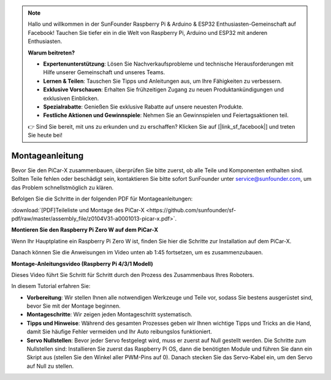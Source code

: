 .. note::

    Hallo und willkommen in der SunFounder Raspberry Pi & Arduino & ESP32 Enthusiasten-Gemeinschaft auf Facebook! Tauchen Sie tiefer ein in die Welt von Raspberry Pi, Arduino und ESP32 mit anderen Enthusiasten.

    **Warum beitreten?**

    - **Expertenunterstützung**: Lösen Sie Nachverkaufsprobleme und technische Herausforderungen mit Hilfe unserer Gemeinschaft und unseres Teams.
    - **Lernen & Teilen**: Tauschen Sie Tipps und Anleitungen aus, um Ihre Fähigkeiten zu verbessern.
    - **Exklusive Vorschauen**: Erhalten Sie frühzeitigen Zugang zu neuen Produktankündigungen und exklusiven Einblicken.
    - **Spezialrabatte**: Genießen Sie exklusive Rabatte auf unsere neuesten Produkte.
    - **Festliche Aktionen und Gewinnspiele**: Nehmen Sie an Gewinnspielen und Feiertagsaktionen teil.

    👉 Sind Sie bereit, mit uns zu erkunden und zu erschaffen? Klicken Sie auf [|link_sf_facebook|] und treten Sie heute bei!

.. _assembly_instructions:

Montageanleitung
==========================================

Bevor Sie den PiCar-X zusammenbauen, überprüfen Sie bitte zuerst, ob alle Teile und Komponenten enthalten sind. Sollten Teile fehlen oder beschädigt sein, kontaktieren Sie bitte sofort SunFounder unter service@sunfounder.com, um das Problem schnellstmöglich zu klären.

Befolgen Sie die Schritte in der folgenden PDF für Montageanleitungen:

:download:`[PDF]Teileliste und Montage des PiCar-X <https://github.com/sunfounder/sf-pdf/raw/master/assembly_file/z0104V31-a0001013-picar-x.pdf>`.

**Montieren Sie den Raspberry Pi Zero W auf dem PiCar-X**

Wenn Ihr Hauptplatine ein Raspberry Pi Zero W ist, finden Sie hier die Schritte zur Installation auf dem PiCar-X.

.. raw:: html

    <iframe width="700" height="500" src="https://www.youtube.com/embed/DcobAsvRrV0?si=MYyOGj34gki3RurW" title="YouTube video player" frameborder="0" allow="accelerometer; autoplay; clipboard-write; encrypted-media; gyroscope; picture-in-picture; web-share" allowfullscreen></iframe>

Danach können Sie die Anweisungen im Video unten ab 1:45 fortsetzen, um es zusammenzubauen.

**Montage-Anleitungsvideo (Raspberry Pi 4/3/1 Modell)**

Dieses Video führt Sie Schritt für Schritt durch den Prozess des Zusammenbaus Ihres Roboters.

In diesem Tutorial erfahren Sie:

* **Vorbereitung**: Wir stellen Ihnen alle notwendigen Werkzeuge und Teile vor, sodass Sie bestens ausgerüstet sind, bevor Sie mit der Montage beginnen.

* **Montageschritte**: Wir zeigen jeden Montageschritt systematisch.

* **Tipps und Hinweise**: Während des gesamten Prozesses geben wir Ihnen wichtige Tipps und Tricks an die Hand, damit Sie häufige Fehler vermeiden und Ihr Auto reibungslos funktioniert.

* **Servo Nullstellen**: Bevor jeder Servo festgelegt wird, muss er zuerst auf Null gestellt werden. Die Schritte zum Nullstellen sind: Installieren Sie zuerst das Raspberry Pi OS, dann die benötigten Module und führen Sie dann ein Skript aus (stellen Sie den Winkel aller PWM-Pins auf 0). Danach stecken Sie das Servo-Kabel ein, um den Servo auf Null zu stellen.

.. raw:: html

    <iframe width="700" height="500" src="https://www.youtube.com/embed/i5FpY3FAcyA?si=2WlfchM0ryLU3yi1" title="YouTube video player" frameborder="0" allow="accelerometer; autoplay; clipboard-write; encrypted-media; gyroscope; picture-in-picture; web-share" allowfullscreen></iframe>
